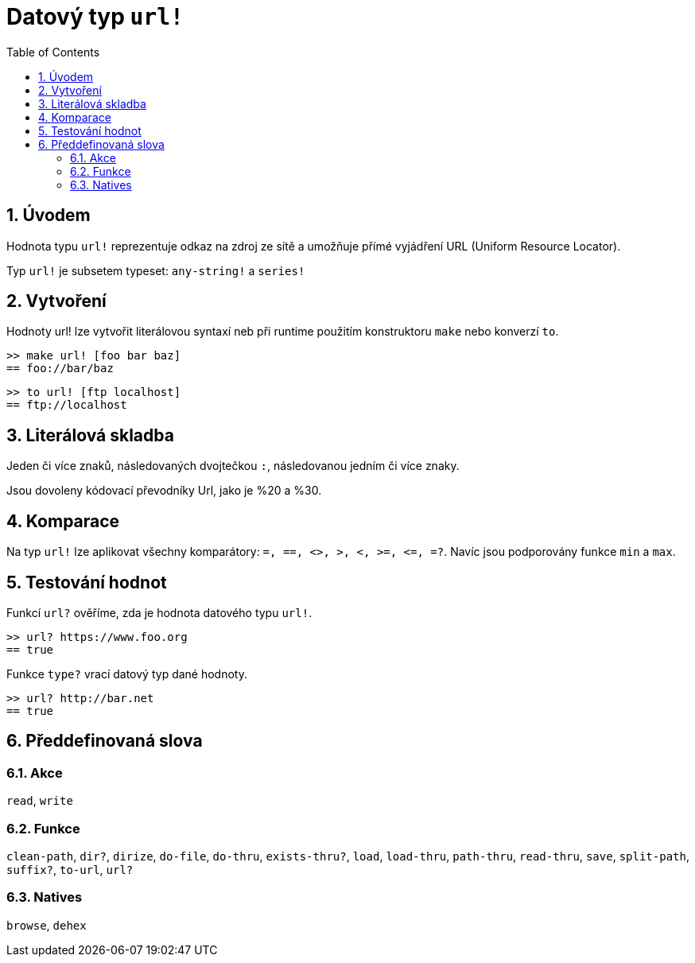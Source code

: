 = Datový typ `url!`
:toc:
:numbered:


== Úvodem

Hodnota typu `url!` reprezentuje odkaz na zdroj ze sítě a umožňuje přímé vyjádření URL (Uniform Resource Locator).

Typ `url!` je subsetem typeset: `any-string!` a `series!`

== Vytvoření

Hodnoty url! lze vytvořit literálovou syntaxí neb při runtime použitím konstruktoru `make` nebo konverzí `to`.

```red
>> make url! [foo bar baz]
== foo://bar/baz
```

```red
>> to url! [ftp localhost]
== ftp://localhost
```

== Literálová skladba

Jeden či více znaků, následovaných dvojtečkou `:`, následovanou jedním či více znaky.

Jsou dovoleny kódovací převodníky Url, jako je %20 a %30.


== Komparace

Na typ `url!` lze aplikovat všechny komparátory: `=, ==, <>, >, <, >=, &lt;=, =?`. Navíc jsou podporovány funkce `min` a `max`.


== Testování hodnot

Funkcí `url?` ověříme, zda je hodnota datového typu `url!`.

```red
>> url? https://www.foo.org
== true
```

Funkce `type?` vrací datový typ dané hodnoty.

```red
>> url? http://bar.net
== true
```

== Předdefinovaná slova

=== Akce

`read`, `write`

=== Funkce

`clean-path`, `dir?`, `dirize`, `do-file`, `do-thru`, `exists-thru?`, `load`, `load-thru`, `path-thru`, `read-thru`, `save`, `split-path`, `suffix?`, `to-url`, `url?`

=== Natives

`browse`, `dehex`